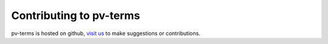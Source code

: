 
Contributing to pv-terms
------------------------

pv-terms is hosted on github, `visit us <https://github.com/DuraMAT/pv-terms>`_ to make suggestions or contributions.
